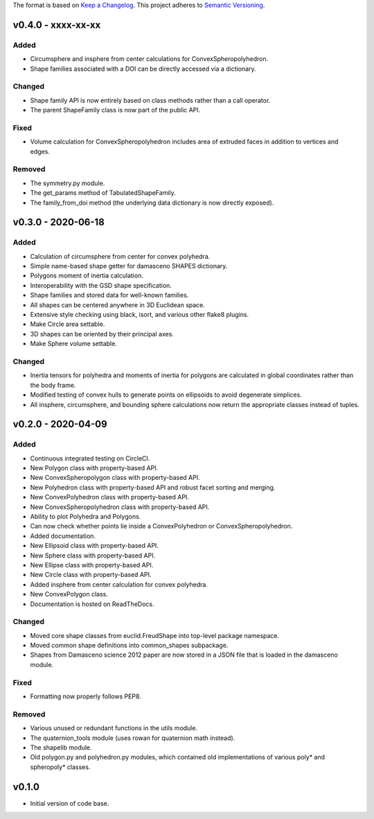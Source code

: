 The format is based on `Keep a Changelog <http://keepachangelog.com/en/1.0.0/>`__.
This project adheres to `Semantic Versioning <http://semver.org/spec/v2.0.0.html>`__.


v0.4.0 - xxxx-xx-xx
-------------------

Added
~~~~~

-  Circumsphere and insphere from center calculations for ConvexSpheropolyhedron.
-  Shape families associated with a DOI can be directly accessed via a dictionary.

Changed
~~~~~~~

-  Shape family API is now entirely based on class methods rather than a call operator.
-  The parent ShapeFamily class is now part of the public API.

Fixed
~~~~~
-  Volume calculation for ConvexSpheropolyhedron includes area of extruded faces in addition to vertices and edges.

Removed
~~~~~~~

-  The symmetry.py module.
-  The get_params method of TabulatedShapeFamily.
-  The family_from_doi method (the underlying data dictionary is now directly exposed).

v0.3.0 - 2020-06-18
-------------------

Added
~~~~~

-  Calculation of circumsphere from center for convex polyhedra.
-  Simple name-based shape getter for damasceno SHAPES dictionary.
-  Polygons moment of inertia calculation.
-  Interoperability with the GSD shape specification.
-  Shape families and stored data for well-known families.
-  All shapes can be centered anywhere in 3D Euclidean space.
-  Extensive style checking using black, isort, and various other flake8
   plugins.
-  Make Circle area settable.
-  3D shapes can be oriented by their principal axes.
-  Make Sphere volume settable.

Changed
~~~~~~~

-  Inertia tensors for polyhedra and moments of inertia for polygons are
   calculated in global coordinates rather than the body frame.
-  Modified testing of convex hulls to generate points on ellipsoids to
   avoid degenerate simplices.
-  All insphere, circumsphere, and bounding sphere calculations now
   return the appropriate classes instead of tuples.

v0.2.0 - 2020-04-09
-------------------

Added
~~~~~

-  Continuous integrated testing on CircleCI.
-  New Polygon class with property-based API.
-  New ConvexSpheropolygon class with property-based API.
-  New Polyhedron class with property-based API and robust facet sorting
   and merging.
-  New ConvexPolyhedron class with property-based API.
-  New ConvexSpheropolyhedron class with property-based API.
-  Ability to plot Polyhedra and Polygons.
-  Can now check whether points lie inside a ConvexPolyhedron or
   ConvexSpheropolyhedron.
-  Added documentation.
-  New Ellipsoid class with property-based API.
-  New Sphere class with property-based API.
-  New Ellipse class with property-based API.
-  New Circle class with property-based API.
-  Added insphere from center calculation for convex polyhedra.
-  New ConvexPolygon class.
-  Documentation is hosted on ReadTheDocs.

Changed
~~~~~~~

-  Moved core shape classes from euclid.FreudShape into top-level
   package namespace.
-  Moved common shape definitions into common_shapes subpackage.
-  Shapes from Damasceno science 2012 paper are now stored in a JSON
   file that is loaded in the damasceno module.

Fixed
~~~~~

-  Formatting now properly follows PEP8.

Removed
~~~~~~~

-  Various unused or redundant functions in the utils module.
-  The quaternion_tools module (uses rowan for quaternion math instead).
-  The shapelib module.
-  Old polygon.py and polyhedron.py modules, which contained old
   implementations of various poly\* and spheropoly\* classes.

v0.1.0
------

-  Initial version of code base.

